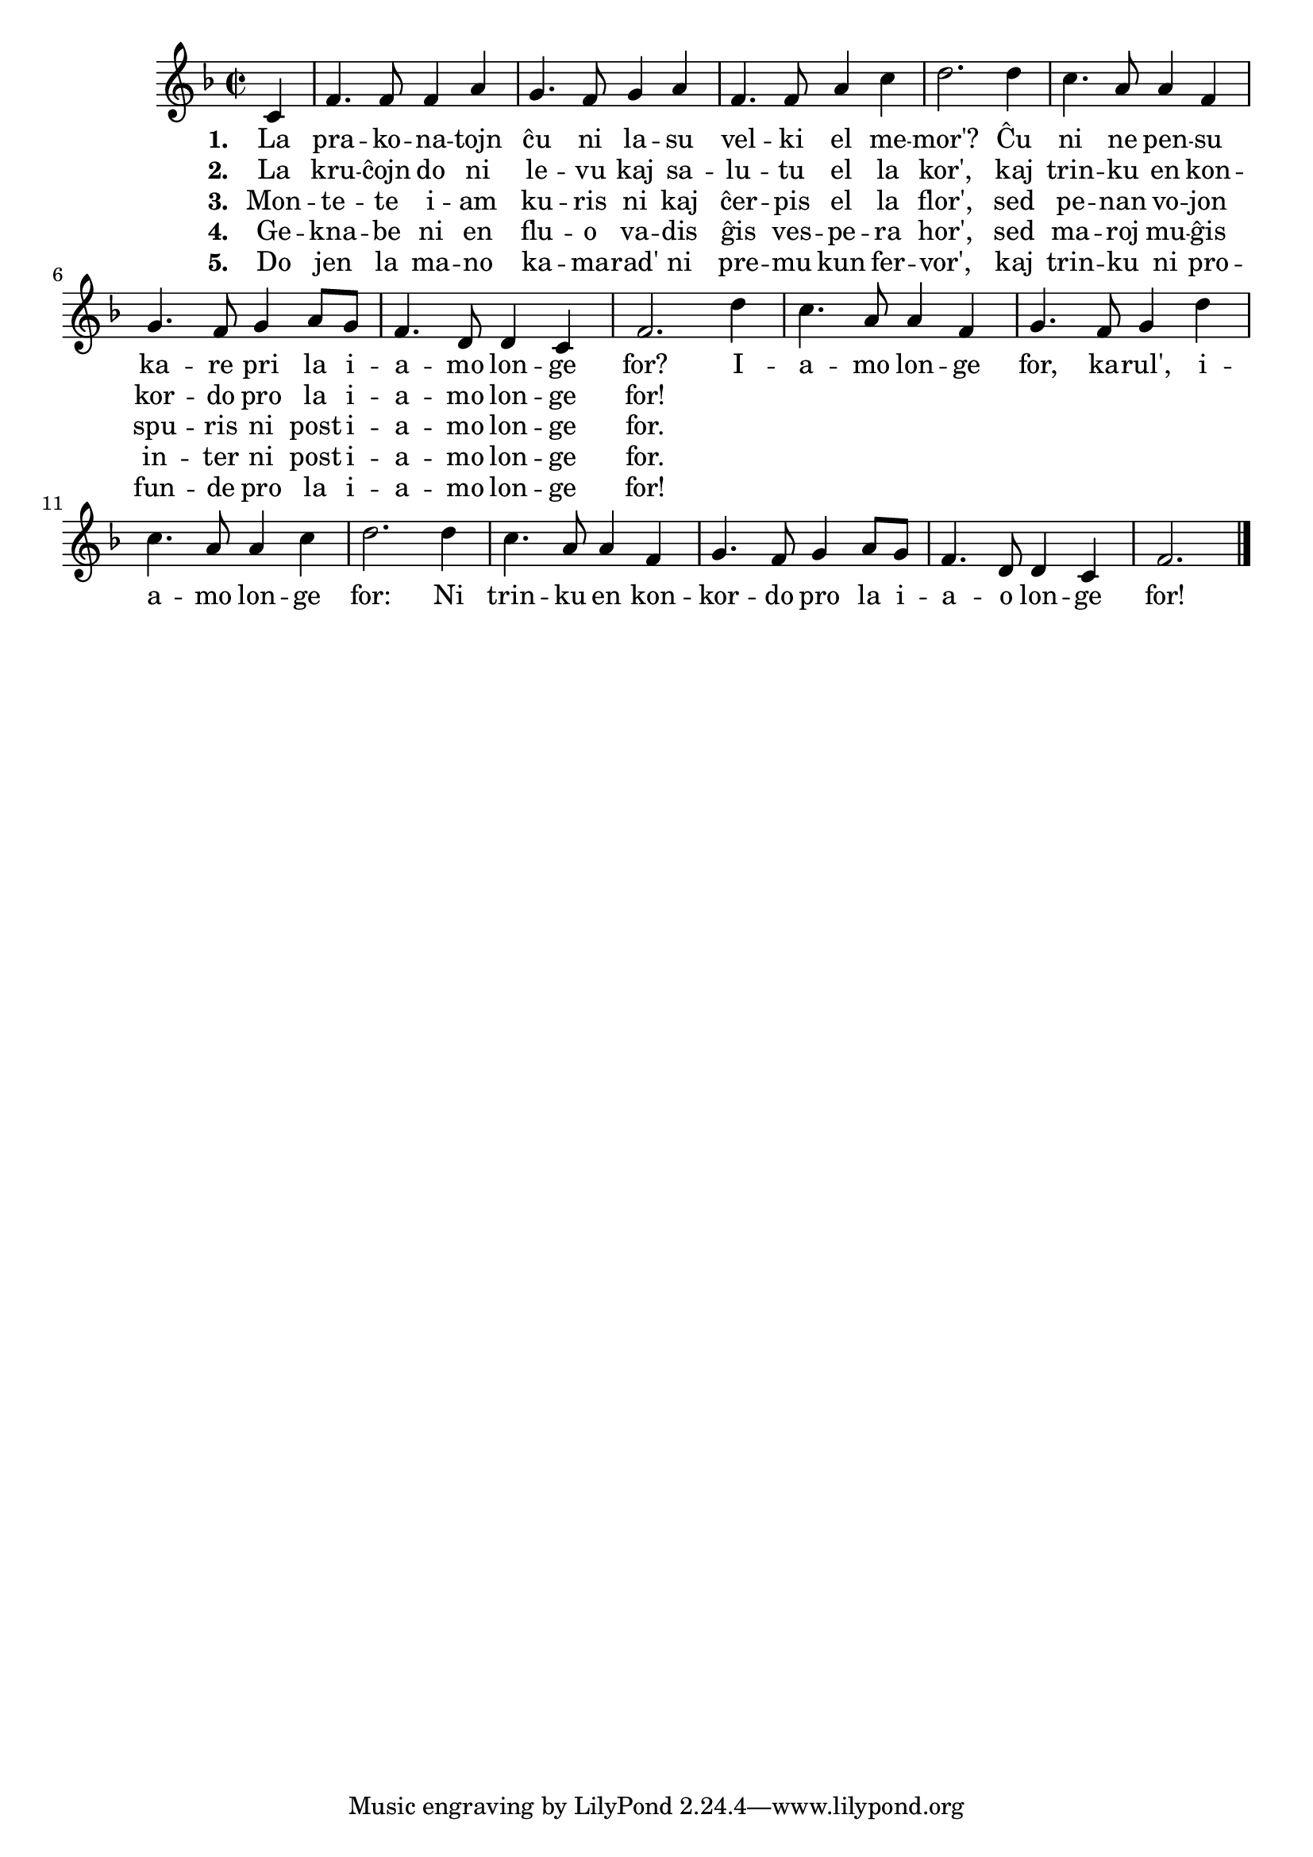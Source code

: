 

\score {
	\header {
	  title = "La iamo longe for"
	  poet = "poemo de Robert Burns"
	  subsubtitle = "skota popolkanto, trad. Reto Rosetti"
	}
	
	\transpose c c' { <<
	\relative {
	    \time 2/2
	    \key f \major
	    \partial 4
%   	    \autoBeamOff
	    c4 f4. f8 f4 a g4. f8 g4 a f4. f8 a4 c d2. d4 c4. a8 a4 f
	    g4. f8 g4 a8 g f4. d8 d4 c f2. 
				% rekantaĵo
	    d'4 c4. a8 a4 f g4. f8 g4 d' c4. a8 a4 c d2. d4 c4. a8 a4 f
	    g4. f8 g4 a8 g f4. d8 d4 c f2.
	\bar "|." 
%	\autoBeamOn
	} % relative
	\addlyrics { \set stanza = #"1. "
		     La pra -- ko -- na -- tojn ĉu ni la -- su
		     vel -- ki el me -- mor'? Ĉu ni ne pen -- su
		     ka -- re pri la i -- a -- mo lon -- ge for?
				% rekantaĵo
		     I -- a -- mo lon -- ge for, ka -- rul', i -- a -- mo lon -- ge
		     for: Ni trin -- ku en kon -- kor -- do pro la i -- a -- o lon -- ge for!
	} %addlyrics
	\addlyrics { \set stanza = #"2. "
		     La kru -- ĉojn do ni le -- vu kaj sa -- lu -- tu el la kor',
		     kaj trin -- ku en kon -- kor -- do pro la i -- a -- mo lon -- ge for!
		   } %addlyrics
		\addlyrics { \set stanza = #"3. "
			     Mon -- te -- te i -- am ku -- ris ni kaj ĉer -- pis el la flor',
			     sed pe -- nan vo -- jon spu -- ris ni post i -- a -- mo lon -- ge for.
			   } %addlyrics
		\addlyrics { \set stanza = #"4. "
			     Ge -- kna -- be ni en flu -- o va -- dis ĝis ves -- pe -- ra hor',
			     sed ma -- roj mu -- ĝis in -- ter ni post i -- a -- mo lon -- ge for.
			   } %addlyrics
		\addlyrics { \set stanza = #"5. "
			     Do jen la ma -- no ka  -- ma -- rad' ni pre -- mu kun fer -- vor',
			     kaj trin -- ku ni pro -- fun -- de pro la i -- a -- mo lon -- ge for!
			   } %addlyrics
	

>>
	} % transpose
      } % score



